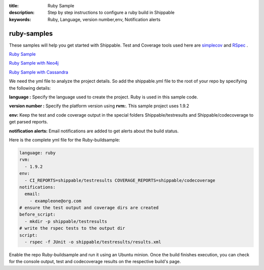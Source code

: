 :title: Ruby Sample
:description: Step by step instructions to configure a ruby build in Shippable
:keywords: Ruby, Language, version number,env, Notification alerts

.. _ruby:

ruby-samples
============

These samples will help you get started with Shippable. Test and Coverage tools used here are
`simplecov <http://rubydoc.info/gems/simplecov/>`_  and `RSpec <http://rspec.info/>`_  .

`Ruby Sample <https://github.com/Shippable/sample_ruby>`_

`Ruby Sample with Neo4j <https://github.com/Shippable/sample_ruby_neo4j>`_

`Ruby Sample with Cassandra <https://github.com/Shippable/sample_ruby_cassandra>`_

We need the yml file to analyze the project details. So add the shippable.yml file to the root of your repo by specifying the following details:

**language :** Specify the language used to create the project. Ruby is used in this sample code.


**version number :** Specify the platform version using **rvm:**. This sample project uses 1.9.2

**env:** Keep the test and code coverage output in the special folders Shippable/testresults and Shippable/codecoverage to get parsed reports.

**notification alerts:** Email notifications are added to get alerts about the build status.

Here is the complete yml file for the Ruby-buildsample:

.. code-block:: bash
	
    language: ruby
    rvm:
      - 1.9.2
    env:
      - CI_REPORTS=shippable/testresults COVERAGE_REPORTS=shippable/codecoverage
    notifications:
      email:
        - exampleone@org.com
    # ensure the test output and coverage dirs are created
    before_script:
      - mkdir -p shippable/testresults   
    # write the rspec tests to the output dir
    script:
      - rspec -f JUnit -o shippable/testresults/results.xml  




Enable the repo Ruby-buildsample and run it using an Ubuntu minion. Once the build finishes execution, you can check for the console output, test and codecoverage results on the respective build's page.
